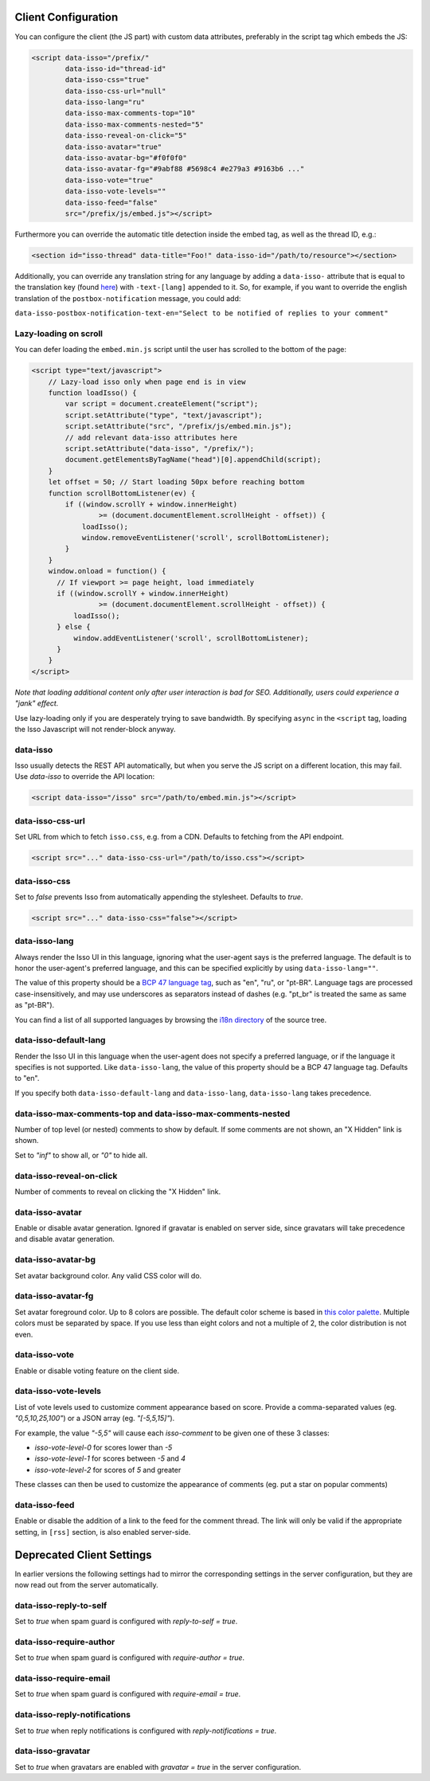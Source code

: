Client Configuration
====================

You can configure the client (the JS part) with custom data attributes,
preferably in the script tag which embeds the JS:

.. code-block:: html

    <script data-isso="/prefix/"
            data-isso-id="thread-id"
            data-isso-css="true"
            data-isso-css-url="null"
            data-isso-lang="ru"
            data-isso-max-comments-top="10"
            data-isso-max-comments-nested="5"
            data-isso-reveal-on-click="5"
            data-isso-avatar="true"
            data-isso-avatar-bg="#f0f0f0"
            data-isso-avatar-fg="#9abf88 #5698c4 #e279a3 #9163b6 ..."
            data-isso-vote="true"
            data-isso-vote-levels=""
            data-isso-feed="false"
            src="/prefix/js/embed.js"></script>

Furthermore you can override the automatic title detection inside
the embed tag, as well as the thread ID, e.g.:

.. code-block:: html

    <section id="isso-thread" data-title="Foo!" data-isso-id="/path/to/resource"></section>

Additionally, you can override any translation string for any language by adding
a ``data-isso-`` attribute that is equal to the translation key (found `here`__) with
``-text-[lang]`` appended to it. So, for example, if you want to override the
english translation of the ``postbox-notification`` message, you could add:

``data-isso-postbox-notification-text-en="Select to be notified of replies to your comment"``

.. __: https://github.com/posativ/isso/blob/master/isso/js/app/i18n/en.js

Lazy-loading on scroll
----------------------

You can defer loading the ``embed.min.js`` script until the user has scrolled
to the bottom of the page:

.. code-block:: html

    <script type="text/javascript">
        // Lazy-load isso only when page end is in view
        function loadIsso() {
            var script = document.createElement("script");
            script.setAttribute("type", "text/javascript");
            script.setAttribute("src", "/prefix/js/embed.min.js");
            // add relevant data-isso attributes here
            script.setAttribute("data-isso", "/prefix/");
            document.getElementsByTagName("head")[0].appendChild(script);
        }
        let offset = 50; // Start loading 50px before reaching bottom
        function scrollBottomListener(ev) {
            if ((window.scrollY + window.innerHeight)
                    >= (document.documentElement.scrollHeight - offset)) {
                loadIsso();
                window.removeEventListener('scroll', scrollBottomListener);
            }
        }
        window.onload = function() {
          // If viewport >= page height, load immediately
          if ((window.scrollY + window.innerHeight)
                    >= (document.documentElement.scrollHeight - offset)) {
              loadIsso();
          } else {
              window.addEventListener('scroll', scrollBottomListener);
          }
        }
    </script>

*Note that loading additional content only after user interaction is bad for
SEO. Additionally, users could experience a "jank" effect.*

Use lazy-loading only if you are desperately trying to save bandwidth. By
specifying ``async`` in the ``<script`` tag, loading the Isso Javascript will
not render-block anyway.


data-isso
---------

Isso usually detects the REST API automatically, but when you serve the JS
script on a different location, this may fail. Use `data-isso` to
override the API location:

.. code-block:: html

    <script data-isso="/isso" src="/path/to/embed.min.js"></script>

data-isso-css-url
-----------------

Set URL from which to fetch ``isso.css``, e.g. from a CDN.
Defaults to fetching from the API endpoint.

.. code-block:: html

    <script src="..." data-isso-css-url="/path/to/isso.css"></script>

data-isso-css
-------------

Set to `false` prevents Isso from automatically appending the stylesheet.
Defaults to `true`.

.. code-block:: html

    <script src="..." data-isso-css="false"></script>

data-isso-lang
--------------

Always render the Isso UI in this language, ignoring what the
user-agent says is the preferred language.  The default is to
honor the user-agent's preferred language, and this can be
specified explicitly by using ``data-isso-lang=""``.

The value of this property should be a `BCP 47 language tag
<https://tools.ietf.org/html/bcp47>`_, such as "en", "ru", or "pt-BR".
Language tags are processed case-insensitively, and may use
underscores as separators instead of dashes (e.g. "pt_br" is treated
the same as same as "pt-BR").

You can find a list of all supported languages by browsing the
`i18n directory
<https://github.com/posativ/isso/tree/master/isso/js/app/i18n>`_ of
the source tree.

data-isso-default-lang
----------------------

Render the Isso UI in this language when the user-agent does not
specify a preferred language, or if the language it specifies is not
supported.  Like ``data-isso-lang``, the value of this property should
be a BCP 47 language tag.  Defaults to "en".

If you specify both ``data-isso-default-lang`` and ``data-isso-lang``,
``data-isso-lang`` takes precedence.

data-isso-max-comments-top and data-isso-max-comments-nested
------------------------------------------------------------

Number of top level (or nested) comments to show by default. If some
comments are not shown, an "X Hidden" link is shown.

Set to `"inf"` to show all, or `"0"` to hide all.

data-isso-reveal-on-click
-------------------------

Number of comments to reveal on clicking the "X Hidden" link.

data-isso-avatar
----------------

Enable or disable avatar generation. Ignored if gravatar is enabled on
server side, since gravatars will take precedence and disable avatar
generation.

data-isso-avatar-bg
-------------------

Set avatar background color. Any valid CSS color will do.

data-isso-avatar-fg
-------------------

Set avatar foreground color. Up to 8 colors are possible. The default color
scheme is based in `this color palette <http://colrd.com/palette/19308/>`_.
Multiple colors must be separated by space. If you use less than eight colors
and not a multiple of 2, the color distribution is not even.

data-isso-vote
--------------

Enable or disable voting feature on the client side.

data-isso-vote-levels
---------------------

List of vote levels used to customize comment appearance based on score.
Provide a comma-separated values (eg. `"0,5,10,25,100"`) or a JSON array (eg. `"[-5,5,15]"`).

For example, the value `"-5,5"` will cause each `isso-comment` to be given one of these 3 classes:

- `isso-vote-level-0` for scores lower than `-5`
- `isso-vote-level-1` for scores between `-5` and `4`
- `isso-vote-level-2` for scores of `5` and greater

These classes can then be used to customize the appearance of comments (eg. put a star on popular comments)

data-isso-feed
--------------

Enable or disable the addition of a link to the feed for the comment
thread. The link will only be valid if the appropriate setting, in
``[rss]`` section, is also enabled server-side.



Deprecated Client Settings
==========================

In earlier versions the following settings had to mirror the
corresponding settings in the server configuration, but they are now
read out from the server automatically.

data-isso-reply-to-self
-----------------------

Set to `true` when spam guard is configured with `reply-to-self = true`.

data-isso-require-author
------------------------

Set to `true` when spam guard is configured with `require-author = true`.

data-isso-require-email
-----------------------

Set to `true` when spam guard is configured with `require-email = true`.

data-isso-reply-notifications
-----------------------------

Set to `true` when reply notifications is configured with `reply-notifications = true`.

data-isso-gravatar
------------------

Set to `true` when gravatars are enabled with `gravatar = true` in the
server configuration.
